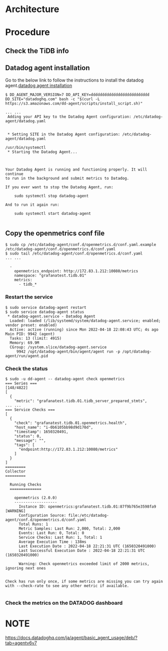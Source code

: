 * Architecture
  [[./png/datadog/datadog.architure.png]]
* Procedure
** Check the TiDB info
   [[./png/datadog/datadog.01.png]]
** Datadog agent installation
   [[./png/datadog/datadog.02.png]]
   Go to the below link to follow the instructions to install the datadog agent.[[https://app.datadoghq.com/account/settings#agent][datadog agent installation]]
#+BEGIN_SRC
$ DD_AGENT_MAJOR_VERSION=7 DD_API_KEY=dddddddddddddddddddddddddd DD_SITE="datadoghq.com" bash -c "$(curl -L https://s3.amazonaws.com/dd-agent/scripts/install_script.sh)"

... ... 
 Adding your API key to the Datadog Agent configuration: /etc/datadog-agent/datadog.yaml


 * Setting SITE in the Datadog Agent configuration: /etc/datadog-agent/datadog.yaml

/usr/bin/systemctl
 * Starting the Datadog Agent...



Your Datadog Agent is running and functioning properly. It will continue
to run in the background and submit metrics to Datadog.

If you ever want to stop the Datadog Agent, run:

    sudo systemctl stop datadog-agent

And to run it again run:

    sudo systemctl start datadog-agent

#+END_SRC

** Copy the openmetrics conf file
#+BEGIN_SRC
$ sudo cp /etc/datadog-agent/conf.d/openmetrics.d/conf.yaml.example /etc/datadog-agent/conf.d/openmetrics.d/conf.yaml
$ sudo tail /etc/datadog-agent/conf.d/openmetrics.d/conf.yaml
... ...

  -
    openmetrics_endpoint: http://172.83.1.212:10080/metrics
    namespace: "grafanatest.tidb.01"
    metrics:
      - tidb_*
#+END_SRC
*** Restart the service
#+BEGIN_SRC
$ sudo service datadog-agent restart
$ sudo service datadog-agent status
 * datadog-agent.service - Datadog Agent
  Loaded: loaded (/lib/systemd/system/datadog-agent.service; enabled; vendor preset: enabled)
  Active: active (running) since Mon 2022-04-18 22:08:43 UTC; 4s ago
Main PID: 9942 (agent)
  Tasks: 13 (limit: 4915)
  Memory: 69.9M
  CGroup: /system.slice/datadog-agent.service
     9942 /opt/datadog-agent/bin/agent/agent run -p /opt/datadog-agent/run/agent.pid
#+END_SRC
*** Check the status
#+BEGIN_SRC
$ sudo -u dd-agent -- datadog-agent check openmetrics
=== Series ===                                                                                                                                                          [148/4822]
[                                           
  {                                                                                                                                                                               
    "metric": "grafanatest.tidb.01.tidb_server_prepared_stmts",
... ...
=== Service Checks ===
[
  {
    "check": "grafanatest.tidb.01.openmetrics.health",
    "host_name": "i-0b6105bb98d9d170d",
    "timestamp": 1650320491,
    "status": 0,
    "message": "",
    "tags": [
      "endpoint:http://172.83.1.212:10080/metrics"
    ]
  }
]
=========
Collector
=========

  Running Checks
  ==============
    
    openmetrics (2.0.0)
    -------------------
      Instance ID: openmetrics:grafanatest.tidb.01:87f9b765e3598fa9 [WARNING]
      Configuration Source: file:/etc/datadog-agent/conf.d/openmetrics.d/conf.yaml
      Total Runs: 1
      Metric Samples: Last Run: 2,000, Total: 2,000
      Events: Last Run: 0, Total: 0
      Service Checks: Last Run: 1, Total: 1
      Average Execution Time : 138ms
      Last Execution Date : 2022-04-18 22:21:31 UTC (1650320491000)
      Last Successful Execution Date : 2022-04-18 22:21:31 UTC (1650320491000)
      
      Warning: Check openmetrics exceeded limit of 2000 metrics, ignoring next ones
        

Check has run only once, if some metrics are missing you can try again with --check-rate to see any other metric if available.

#+END_SRC

*** Check the metrics on the DATADOG dashboard
    [[./png/datadog/datadog.03.png]]
    [[./png/datadog/datadog.04.png]]


* NOTE
  https://docs.datadoghq.com/ja/agent/basic_agent_usage/deb/?tab=agentv6v7
